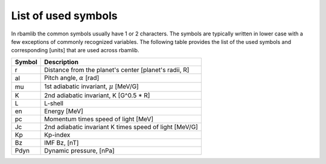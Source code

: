 List of used symbols
====================

In rbamlib the common symbols usually have 1 or 2 characters.
The symbols are typically written in lower case with a few exceptions of commonly recognized variables.
The following table provides the list of the used symbols and corresponding [units] that are used across rbamlib.

======  ===========
Symbol  Description
======  ===========
r       Distance from the planet's center [planet's radii, R]
al      Pitch angle, :math:`\alpha` [rad]
mu      1st adiabatic invariant, :math:`\mu` [MeV/G]
K       2nd adiabatic invariant, K [G^0.5 * R]
L       L-shell
en      Energy [MeV]
pc      Momentum times speed of light [MeV]
Jc      2nd adiabatic invariant K times speed of light [MeV/G]
Kp      Kp-index
Bz      IMF Bz, [nT]
Pdyn    Dynamic pressure, [nPa]
======  ===========